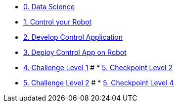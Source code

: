 
* xref:data-science.adoc[0. Data Science]
* xref:development.adoc[1. Control your Robot]
* xref:integration.adoc[2. Develop Control Application]
* xref:edge-devops.adoc[3. Deploy Control App on Robot]
* xref:checkpoint-level-1.adoc[4. Challenge Level 1]
# * xref:checkpoint-level-2.adoc[5. Checkpoint Level 2]
* xref:checkpoint-level-3.adoc[5. Challenge Level 2]
# * xref:checkpoint-level-4.adoc[5. Checkpoint Level 4]


